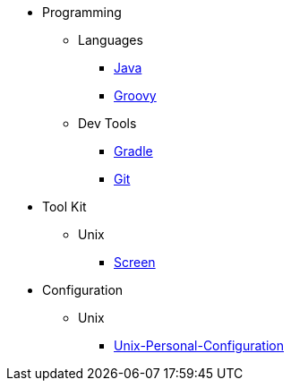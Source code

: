 :ext-relative: {outfilesuffix}

* Programming
** Languages
*** link:Java[]
*** link:Groovy[]
** Dev Tools
*** link:Gradle[]
*** link:Git[]
* Tool Kit
** Unix
*** link:Screen[]
* Configuration
** Unix
*** link:Unix-Personal-Configuration[]